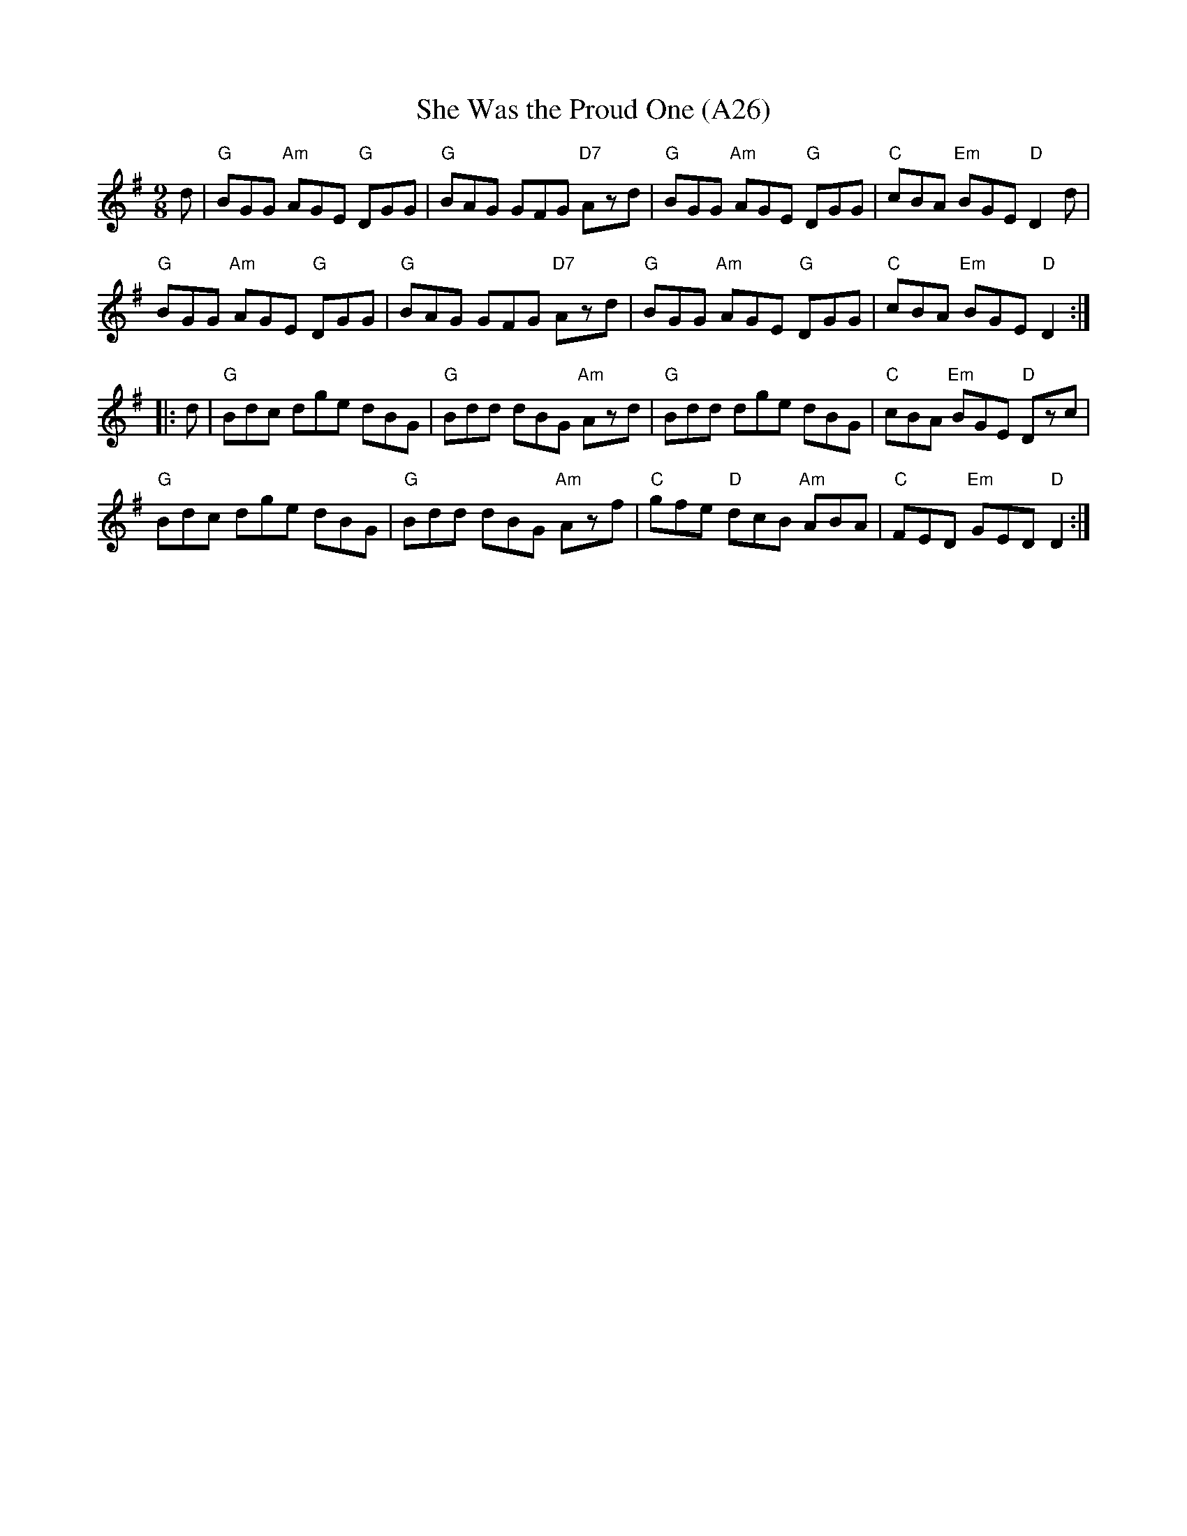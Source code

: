 X: 1058
T:She Was the Proud One (A26)
N: page A26
N: heptatonic
R: Slip Jig
N:On 'The Both Band, 1975' this tune is incorrectly called "Give Us a Drink of Water," which was a
N:different tune to O'Neill and Patsy Tuohey. O'Neill calls this one "The Swaggering Jig."
M:9/8
L:1/8
K:G
d|"G"BGG "Am"AGE "G"DGG|"G"BAG GFG "D7"Azd|"G"BGG "Am"AGE "G"DGG|\
"C"cBA "Em"BGE "D"D2d|
"G"BGG "Am"AGE "G"DGG|"G"BAG GFG "D7"Azd|"G"BGG "Am"AGE "G"DGG|\
"C"cBA "Em"BGE "D"D2::
d|"G"Bdc dge dBG|"G"Bdd dBG "Am"Azd|"G"Bdd dge dBG|\
"C"cBA "Em"BGE "D"Dzc|
"G"Bdc dge dBG|"G"Bdd dBG "Am"Azf|"C"gfe "D"dcB "Am"ABA|\
"C"FED "Em"GED "D"D2:|
